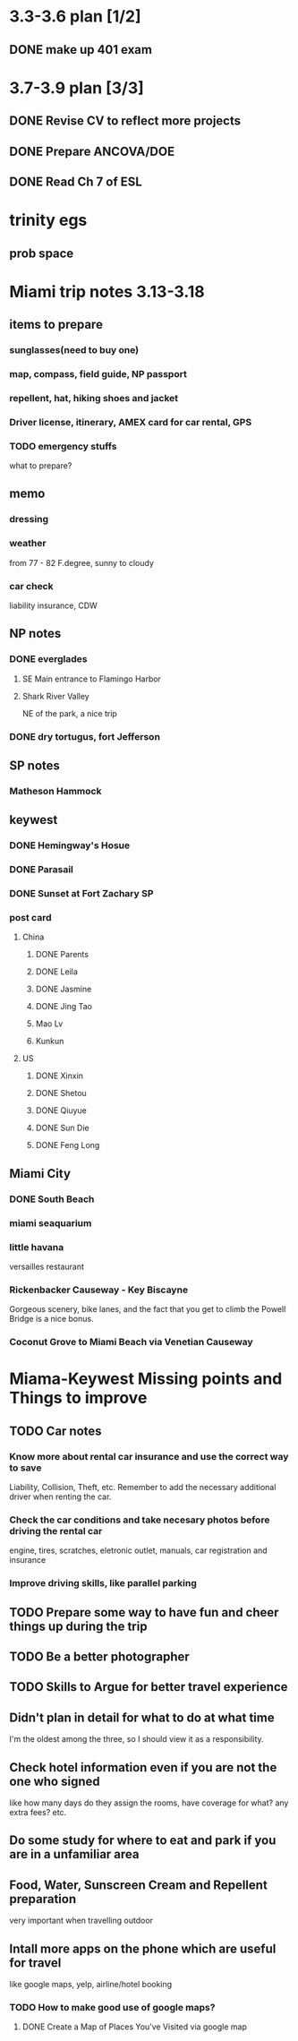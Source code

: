 * 3.3-3.6 plan [1/2]
** DONE make up 401 exam
   CLOSED: [2015-03-06 Fri 19:49] DEADLINE: <2015-03-06 Fri>
* 3.7-3.9 plan [3/3]
** DONE Revise CV to reflect more projects
   CLOSED: [2015-03-28 Sat 14:15] DEADLINE: <2015-03-13 Fri> SCHEDULED: <2015-03-11 Wed>
** DONE Prepare ANCOVA/DOE
   CLOSED: [2015-03-09 Mon 13:52] SCHEDULED: <2015-03-08 Sun>
** DONE Read Ch 7 of ESL
   CLOSED: [2015-04-07 Tue 16:41] DEADLINE: <2015-03-12 Thu>
* trinity egs
** prob space







* Miami trip notes 3.13-3.18
** items to prepare
*** sunglasses(need to buy one)
*** map, compass, field guide, NP passport
*** repellent, hat, hiking shoes and jacket
*** Driver license, itinerary, AMEX card for car rental, GPS
*** TODO emergency stuffs
    what to prepare?
** memo
*** dressing
*** weather
from 77 - 82 F.degree, sunny to cloudy
*** car check
liability insurance, CDW
** NP notes
*** DONE everglades
    CLOSED: [2015-03-20 Fri 13:58]
**** SE Main entrance to Flamingo Harbor
**** Shark River Valley
NE of the park, a nice trip
*** DONE dry tortugus, fort Jefferson
    CLOSED: [2015-03-20 Fri 13:58]
** SP notes
*** Matheson Hammock

** keywest

*** DONE Hemingway's Hosue
    CLOSED: [2015-03-20 Fri 13:58]

*** DONE Parasail
    CLOSED: [2015-03-20 Fri 13:58]

*** DONE Sunset at Fort Zachary SP
    CLOSED: [2015-03-20 Fri 13:58]

*** post card
**** China
***** DONE Parents
      CLOSED: [2015-03-18 Wed 04:22]
***** DONE Leila
      CLOSED: [2015-03-18 Wed 04:22]
***** DONE Jasmine
      CLOSED: [2015-03-18 Wed 04:22]
***** DONE Jing Tao
      CLOSED: [2015-03-18 Wed 04:23]
*****  Mao Lv
***** Kunkun
**** US
***** DONE Xinxin
      CLOSED: [2015-03-18 Wed 04:23]
***** DONE Shetou
      CLOSED: [2015-03-18 Wed 04:23]
***** DONE Qiuyue
      CLOSED: [2015-03-18 Wed 04:23]
***** DONE Sun Die
      CLOSED: [2015-03-18 Wed 04:23]
***** DONE Feng Long
      CLOSED: [2015-03-18 Wed 04:23]
** Miami City
*** DONE South Beach
    CLOSED: [2015-03-20 Fri 13:58]
*** miami seaquarium
*** little havana
versailles restaurant
*** Rickenbacker Causeway - Key Biscayne
Gorgeous scenery, bike lanes, and the fact that you get to climb the
Powell Bridge is a nice bonus.

*** Coconut Grove to Miami Beach via Venetian Causeway

* Miama-Keywest Missing points and Things to improve
** TODO Car notes
*** Know more about rental car insurance and use the correct way to save
Liability, Collision, Theft, etc.
Remember to add the necessary additional driver when renting the car.
*** Check the car conditions and take necesary photos before driving the rental car
engine, tires, scratches, eletronic outlet, manuals, car registration and insurance
*** Improve driving skills, like parallel parking
** TODO Prepare some way to have fun and cheer things up during the trip
** TODO Be a better photographer
** TODO Skills to Argue for better travel experience
** Didn't plan in detail for what to do at what time
   I'm the oldest among the three, so I should view it as a
responsibility.
** Check hotel information even if you are not the one who signed
like how many days do they assign the rooms, have coverage for what?
any extra fees? etc.
** Do some study for where to *eat* and *park* if you are in a unfamiliar area
** Food, Water, Sunscreen Cream and Repellent preparation
very important when travelling outdoor
** Intall more apps on the phone which are useful for travel
like google maps, yelp, airline/hotel booking
*** TODO How to make good use of google maps?
**** DONE Create a Map of Places You’ve Visited via google map
     CLOSED: [2015-03-20 Fri 18:04]


